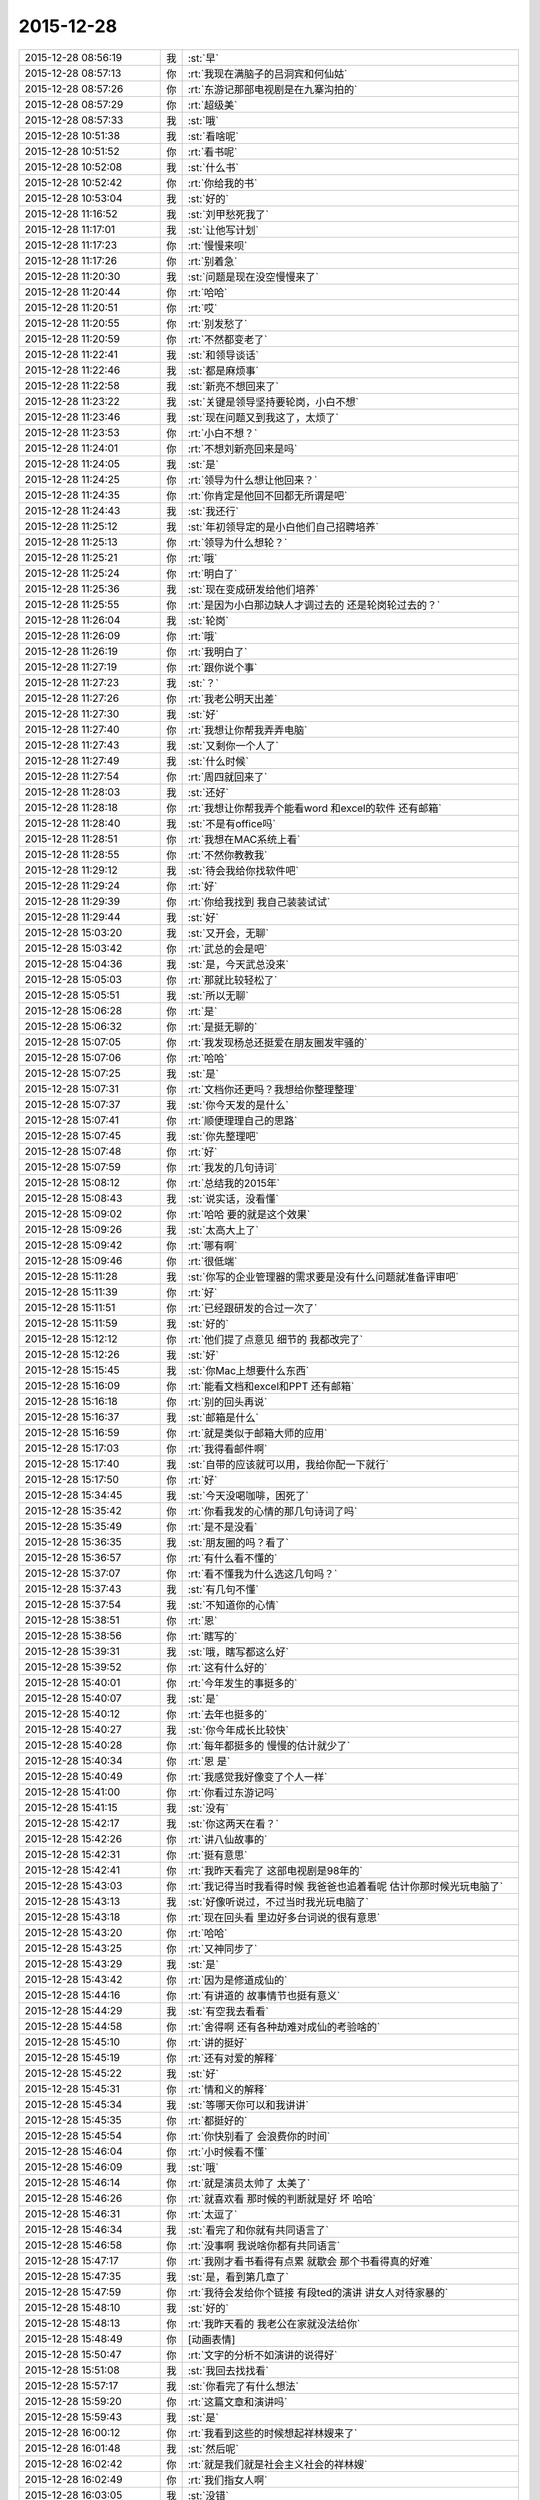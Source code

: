 2015-12-28
-------------

.. list-table::
   :widths: 25, 1, 60

   * - 2015-12-28 08:56:19
     - 我
     - :st:`早`
   * - 2015-12-28 08:57:13
     - 你
     - :rt:`我现在满脑子的吕洞宾和何仙姑`
   * - 2015-12-28 08:57:26
     - 你
     - :rt:`东游记那部电视剧是在九寨沟拍的`
   * - 2015-12-28 08:57:29
     - 你
     - :rt:`超级美`
   * - 2015-12-28 08:57:33
     - 我
     - :st:`哦`
   * - 2015-12-28 10:51:38
     - 我
     - :st:`看啥呢`
   * - 2015-12-28 10:51:52
     - 你
     - :rt:`看书呢`
   * - 2015-12-28 10:52:08
     - 我
     - :st:`什么书`
   * - 2015-12-28 10:52:42
     - 你
     - :rt:`你给我的书`
   * - 2015-12-28 10:53:04
     - 我
     - :st:`好的`
   * - 2015-12-28 11:16:52
     - 我
     - :st:`刘甲愁死我了`
   * - 2015-12-28 11:17:01
     - 我
     - :st:`让他写计划`
   * - 2015-12-28 11:17:23
     - 你
     - :rt:`慢慢来呗`
   * - 2015-12-28 11:17:26
     - 你
     - :rt:`别着急`
   * - 2015-12-28 11:20:30
     - 我
     - :st:`问题是现在没空慢慢来了`
   * - 2015-12-28 11:20:44
     - 你
     - :rt:`哈哈`
   * - 2015-12-28 11:20:51
     - 你
     - :rt:`哎`
   * - 2015-12-28 11:20:55
     - 你
     - :rt:`别发愁了`
   * - 2015-12-28 11:20:59
     - 你
     - :rt:`不然都变老了`
   * - 2015-12-28 11:22:41
     - 我
     - :st:`和领导谈话`
   * - 2015-12-28 11:22:46
     - 我
     - :st:`都是麻烦事`
   * - 2015-12-28 11:22:58
     - 我
     - :st:`新亮不想回来了`
   * - 2015-12-28 11:23:22
     - 我
     - :st:`关键是领导坚持要轮岗，小白不想`
   * - 2015-12-28 11:23:46
     - 我
     - :st:`现在问题又到我这了，太烦了`
   * - 2015-12-28 11:23:53
     - 你
     - :rt:`小白不想？`
   * - 2015-12-28 11:24:01
     - 你
     - :rt:`不想刘新亮回来是吗`
   * - 2015-12-28 11:24:05
     - 我
     - :st:`是`
   * - 2015-12-28 11:24:25
     - 你
     - :rt:`领导为什么想让他回来？`
   * - 2015-12-28 11:24:35
     - 你
     - :rt:`你肯定是他回不回都无所谓是吧`
   * - 2015-12-28 11:24:43
     - 我
     - :st:`我还行`
   * - 2015-12-28 11:25:12
     - 我
     - :st:`年初领导定的是小白他们自己招聘培养`
   * - 2015-12-28 11:25:13
     - 你
     - :rt:`领导为什么想轮？`
   * - 2015-12-28 11:25:21
     - 你
     - :rt:`哦`
   * - 2015-12-28 11:25:24
     - 你
     - :rt:`明白了`
   * - 2015-12-28 11:25:36
     - 我
     - :st:`现在变成研发给他们培养`
   * - 2015-12-28 11:25:55
     - 你
     - :rt:`是因为小白那边缺人才调过去的 还是轮岗轮过去的？`
   * - 2015-12-28 11:26:04
     - 我
     - :st:`轮岗`
   * - 2015-12-28 11:26:09
     - 你
     - :rt:`哦`
   * - 2015-12-28 11:26:19
     - 你
     - :rt:`我明白了`
   * - 2015-12-28 11:27:19
     - 你
     - :rt:`跟你说个事`
   * - 2015-12-28 11:27:23
     - 我
     - :st:`？`
   * - 2015-12-28 11:27:26
     - 你
     - :rt:`我老公明天出差`
   * - 2015-12-28 11:27:30
     - 我
     - :st:`好`
   * - 2015-12-28 11:27:40
     - 你
     - :rt:`我想让你帮我弄弄电脑`
   * - 2015-12-28 11:27:43
     - 我
     - :st:`又剩你一个人了`
   * - 2015-12-28 11:27:49
     - 我
     - :st:`什么时候`
   * - 2015-12-28 11:27:54
     - 你
     - :rt:`周四就回来了`
   * - 2015-12-28 11:28:03
     - 我
     - :st:`还好`
   * - 2015-12-28 11:28:18
     - 你
     - :rt:`我想让你帮我弄个能看word 和excel的软件 还有邮箱`
   * - 2015-12-28 11:28:40
     - 我
     - :st:`不是有office吗`
   * - 2015-12-28 11:28:51
     - 你
     - :rt:`我想在MAC系统上看`
   * - 2015-12-28 11:28:55
     - 你
     - :rt:`不然你教教我`
   * - 2015-12-28 11:29:12
     - 我
     - :st:`待会我给你找软件吧`
   * - 2015-12-28 11:29:24
     - 你
     - :rt:`好`
   * - 2015-12-28 11:29:39
     - 你
     - :rt:`你给我找到 我自己装装试试`
   * - 2015-12-28 11:29:44
     - 我
     - :st:`好`
   * - 2015-12-28 15:03:20
     - 我
     - :st:`又开会，无聊`
   * - 2015-12-28 15:03:42
     - 你
     - :rt:`武总的会是吧`
   * - 2015-12-28 15:04:36
     - 我
     - :st:`是，今天武总没来`
   * - 2015-12-28 15:05:03
     - 你
     - :rt:`那就比较轻松了`
   * - 2015-12-28 15:05:51
     - 我
     - :st:`所以无聊`
   * - 2015-12-28 15:06:28
     - 你
     - :rt:`是`
   * - 2015-12-28 15:06:32
     - 你
     - :rt:`是挺无聊的`
   * - 2015-12-28 15:07:05
     - 你
     - :rt:`我发现杨总还挺爱在朋友圈发牢骚的`
   * - 2015-12-28 15:07:06
     - 你
     - :rt:`哈哈`
   * - 2015-12-28 15:07:25
     - 我
     - :st:`是`
   * - 2015-12-28 15:07:31
     - 你
     - :rt:`文档你还更吗？我想给你整理整理`
   * - 2015-12-28 15:07:37
     - 我
     - :st:`你今天发的是什么`
   * - 2015-12-28 15:07:41
     - 你
     - :rt:`顺便理理自己的思路`
   * - 2015-12-28 15:07:45
     - 我
     - :st:`你先整理吧`
   * - 2015-12-28 15:07:48
     - 你
     - :rt:`好`
   * - 2015-12-28 15:07:59
     - 你
     - :rt:`我发的几句诗词`
   * - 2015-12-28 15:08:12
     - 你
     - :rt:`总结我的2015年`
   * - 2015-12-28 15:08:43
     - 我
     - :st:`说实话，没看懂`
   * - 2015-12-28 15:09:02
     - 你
     - :rt:`哈哈 要的就是这个效果`
   * - 2015-12-28 15:09:26
     - 我
     - :st:`太高大上了`
   * - 2015-12-28 15:09:42
     - 你
     - :rt:`哪有啊`
   * - 2015-12-28 15:09:46
     - 你
     - :rt:`很低端`
   * - 2015-12-28 15:11:28
     - 我
     - :st:`你写的企业管理器的需求要是没有什么问题就准备评审吧`
   * - 2015-12-28 15:11:39
     - 你
     - :rt:`好`
   * - 2015-12-28 15:11:51
     - 你
     - :rt:`已经跟研发的合过一次了`
   * - 2015-12-28 15:11:59
     - 我
     - :st:`好的`
   * - 2015-12-28 15:12:12
     - 你
     - :rt:`他们提了点意见 细节的 我都改完了`
   * - 2015-12-28 15:12:26
     - 我
     - :st:`好`
   * - 2015-12-28 15:15:45
     - 我
     - :st:`你Mac上想要什么东西`
   * - 2015-12-28 15:16:09
     - 你
     - :rt:`能看文档和excel和PPT 还有邮箱`
   * - 2015-12-28 15:16:18
     - 你
     - :rt:`别的回头再说`
   * - 2015-12-28 15:16:37
     - 我
     - :st:`邮箱是什么`
   * - 2015-12-28 15:16:59
     - 你
     - :rt:`就是类似于邮箱大师的应用`
   * - 2015-12-28 15:17:03
     - 你
     - :rt:`我得看邮件啊`
   * - 2015-12-28 15:17:40
     - 我
     - :st:`自带的应该就可以用，我给你配一下就行`
   * - 2015-12-28 15:17:50
     - 你
     - :rt:`好`
   * - 2015-12-28 15:34:45
     - 我
     - :st:`今天没喝咖啡，困死了`
   * - 2015-12-28 15:35:42
     - 你
     - :rt:`你看我发的心情的那几句诗词了吗`
   * - 2015-12-28 15:35:49
     - 你
     - :rt:`是不是没看`
   * - 2015-12-28 15:36:35
     - 我
     - :st:`朋友圈的吗？看了`
   * - 2015-12-28 15:36:57
     - 你
     - :rt:`有什么看不懂的`
   * - 2015-12-28 15:37:07
     - 你
     - :rt:`看不懂我为什么选这几句吗？`
   * - 2015-12-28 15:37:43
     - 我
     - :st:`有几句不懂`
   * - 2015-12-28 15:37:54
     - 我
     - :st:`不知道你的心情`
   * - 2015-12-28 15:38:51
     - 你
     - :rt:`恩`
   * - 2015-12-28 15:38:56
     - 你
     - :rt:`瞎写的`
   * - 2015-12-28 15:39:31
     - 我
     - :st:`哦，瞎写都这么好`
   * - 2015-12-28 15:39:52
     - 你
     - :rt:`这有什么好的`
   * - 2015-12-28 15:40:01
     - 你
     - :rt:`今年发生的事挺多的`
   * - 2015-12-28 15:40:07
     - 我
     - :st:`是`
   * - 2015-12-28 15:40:12
     - 你
     - :rt:`去年也挺多的`
   * - 2015-12-28 15:40:27
     - 我
     - :st:`你今年成长比较快`
   * - 2015-12-28 15:40:28
     - 你
     - :rt:`每年都挺多的 慢慢的估计就少了`
   * - 2015-12-28 15:40:34
     - 你
     - :rt:`恩 是`
   * - 2015-12-28 15:40:49
     - 你
     - :rt:`我感觉我好像变了个人一样`
   * - 2015-12-28 15:41:00
     - 你
     - :rt:`你看过东游记吗`
   * - 2015-12-28 15:41:15
     - 我
     - :st:`没有`
   * - 2015-12-28 15:42:17
     - 我
     - :st:`你这两天在看？`
   * - 2015-12-28 15:42:26
     - 你
     - :rt:`讲八仙故事的`
   * - 2015-12-28 15:42:31
     - 你
     - :rt:`挺有意思`
   * - 2015-12-28 15:42:41
     - 你
     - :rt:`我昨天看完了 这部电视剧是98年的`
   * - 2015-12-28 15:43:03
     - 你
     - :rt:`我记得当时我看得时候 我爸爸也追着看呢 估计你那时候光玩电脑了`
   * - 2015-12-28 15:43:13
     - 我
     - :st:`好像听说过，不过当时我光玩电脑了`
   * - 2015-12-28 15:43:18
     - 你
     - :rt:`现在回头看 里边好多台词说的很有意思`
   * - 2015-12-28 15:43:20
     - 你
     - :rt:`哈哈`
   * - 2015-12-28 15:43:25
     - 你
     - :rt:`又神同步了`
   * - 2015-12-28 15:43:29
     - 我
     - :st:`是`
   * - 2015-12-28 15:43:42
     - 你
     - :rt:`因为是修道成仙的`
   * - 2015-12-28 15:44:16
     - 你
     - :rt:`有讲道的 故事情节也挺有意义`
   * - 2015-12-28 15:44:29
     - 我
     - :st:`有空我去看看`
   * - 2015-12-28 15:44:58
     - 你
     - :rt:`舍得啊 还有各种劫难对成仙的考验啥的`
   * - 2015-12-28 15:45:10
     - 你
     - :rt:`讲的挺好`
   * - 2015-12-28 15:45:19
     - 你
     - :rt:`还有对爱的解释`
   * - 2015-12-28 15:45:22
     - 我
     - :st:`好`
   * - 2015-12-28 15:45:31
     - 你
     - :rt:`情和义的解释`
   * - 2015-12-28 15:45:34
     - 我
     - :st:`等哪天你可以和我讲讲`
   * - 2015-12-28 15:45:35
     - 你
     - :rt:`都挺好的`
   * - 2015-12-28 15:45:54
     - 你
     - :rt:`你快别看了 会浪费你的时间`
   * - 2015-12-28 15:46:04
     - 你
     - :rt:`小时候看不懂`
   * - 2015-12-28 15:46:09
     - 我
     - :st:`哦`
   * - 2015-12-28 15:46:14
     - 你
     - :rt:`就是演员太帅了 太美了`
   * - 2015-12-28 15:46:26
     - 你
     - :rt:`就喜欢看 那时候的判断就是好 坏 哈哈`
   * - 2015-12-28 15:46:31
     - 你
     - :rt:`太逗了`
   * - 2015-12-28 15:46:34
     - 我
     - :st:`看完了和你就有共同语言了`
   * - 2015-12-28 15:46:58
     - 你
     - :rt:`没事啊 我说啥你都有共同语言`
   * - 2015-12-28 15:47:17
     - 你
     - :rt:`我刚才看书看得有点累 就歇会 那个书看得真的好难`
   * - 2015-12-28 15:47:35
     - 我
     - :st:`是，看到第几章了`
   * - 2015-12-28 15:47:59
     - 你
     - :rt:`我待会发给你个链接 有段ted的演讲 讲女人对待家暴的`
   * - 2015-12-28 15:48:10
     - 我
     - :st:`好的`
   * - 2015-12-28 15:48:13
     - 你
     - :rt:`我昨天看的 我老公在家就没法给你`
   * - 2015-12-28 15:48:49
     - 你
     - [动画表情]
   * - 2015-12-28 15:50:47
     - 你
     - :rt:`文字的分析不如演讲的说得好`
   * - 2015-12-28 15:51:08
     - 我
     - :st:`我回去找找看`
   * - 2015-12-28 15:57:17
     - 我
     - :st:`你看完了有什么想法`
   * - 2015-12-28 15:59:20
     - 你
     - :rt:`这篇文章和演讲吗`
   * - 2015-12-28 15:59:43
     - 我
     - :st:`是`
   * - 2015-12-28 16:00:12
     - 你
     - :rt:`我看到这些的时候想起祥林嫂来了`
   * - 2015-12-28 16:01:48
     - 我
     - :st:`然后呢`
   * - 2015-12-28 16:02:42
     - 你
     - :rt:`就是我们就是社会主义社会的祥林嫂`
   * - 2015-12-28 16:02:49
     - 你
     - :rt:`我们指女人啊`
   * - 2015-12-28 16:03:05
     - 我
     - :st:`没错`
   * - 2015-12-28 16:03:28
     - 我
     - :st:`其实我写的那篇文章中也说到了`
   * - 2015-12-28 16:03:29
     - 你
     - :rt:`社会对妇女的毒害好深啊`
   * - 2015-12-28 16:03:37
     - 你
     - :rt:`是`
   * - 2015-12-28 16:03:54
     - 你
     - :rt:`我想那篇文章的落脚点就是这个吧`
   * - 2015-12-28 16:03:57
     - 我
     - :st:`这篇文章其实还不够深刻`
   * - 2015-12-28 16:04:01
     - 你
     - :rt:`前期是推理的过程`
   * - 2015-12-28 16:04:07
     - 你
     - :rt:`是`
   * - 2015-12-28 16:04:25
     - 你
     - :rt:`我看完这个的时候 特别狠男人`
   * - 2015-12-28 16:04:26
     - 你
     - :rt:`哈哈`
   * - 2015-12-28 16:04:33
     - 你
     - :rt:`恨是需要理由的`
   * - 2015-12-28 16:04:34
     - 我
     - :st:`不会吧`
   * - 2015-12-28 16:04:44
     - 我
     - :st:`那你就错了`
   * - 2015-12-28 16:04:55
     - 你
     - :rt:`社会之所以这样 你们也应该负责啊`
   * - 2015-12-28 16:05:24
     - 我
     - :st:`这样划分责任太简单了`
   * - 2015-12-28 16:05:35
     - 你
     - :rt:`可能你会说男人在这个局里也是社会的棋子`
   * - 2015-12-28 16:05:44
     - 我
     - :st:`不是`
   * - 2015-12-28 16:05:52
     - 你
     - :rt:`但是在家暴里边 作恶的当事人就是男人啊`
   * - 2015-12-28 16:06:00
     - 我
     - :st:`这个是角色`
   * - 2015-12-28 16:06:14
     - 我
     - :st:`反过来的家暴也有`
   * - 2015-12-28 16:06:19
     - 你
     - :rt:`跟男人的属性也有关系`
   * - 2015-12-28 16:06:40
     - 你
     - :rt:`你说女人对男人施暴的那种啊`
   * - 2015-12-28 16:06:54
     - 我
     - :st:`其实这是统治者和被统治者的关系`
   * - 2015-12-28 16:06:56
     - 我
     - :st:`是`
   * - 2015-12-28 16:07:17
     - 我
     - :st:`简单按性别划分是不对的`
   * - 2015-12-28 16:07:24
     - 你
     - :rt:`女人对男人施暴感觉不一样`
   * - 2015-12-28 16:07:36
     - 我
     - :st:`形式不一样`
   * - 2015-12-28 16:07:41
     - 我
     - :st:`本质一样`
   * - 2015-12-28 16:07:44
     - 你
     - :rt:`施暴可能更多地是心理上的璀璨`
   * - 2015-12-28 16:07:47
     - 你
     - :rt:`摧残`
   * - 2015-12-28 16:07:53
     - 你
     - :rt:`打错了`
   * - 2015-12-28 16:08:03
     - 我
     - :st:`你说对了`
   * - 2015-12-28 16:08:16
     - 我
     - :st:`这才是家暴的核心`
   * - 2015-12-28 16:08:18
     - 你
     - :rt:`那篇文章写的有点片面了`
   * - 2015-12-28 16:08:28
     - 我
     - :st:`语言暴力也属于家暴`
   * - 2015-12-28 16:08:37
     - 你
     - :rt:`没有肉体的 哪会有心理的`
   * - 2015-12-28 16:08:56
     - 我
     - :st:`不一定`
   * - 2015-12-28 16:08:58
     - 你
     - :rt:`语言暴力也是社会性的产物吗`
   * - 2015-12-28 16:09:10
     - 你
     - :rt:`是个人的原因吧`
   * - 2015-12-28 16:09:21
     - 你
     - :rt:`你们的会还没开完呢啊`
   * - 2015-12-28 16:09:23
     - 我
     - :st:`所有的暴力其实都是维护统治的手段`
   * - 2015-12-28 16:09:30
     - 我
     - :st:`早呢`
   * - 2015-12-28 16:09:49
     - 你
     - :rt:`不理解`
   * - 2015-12-28 16:10:18
     - 我
     - :st:`举个例子`
   * - 2015-12-28 16:10:30
     - 你
     - :rt:`家庭里边 语言的杀伤力比肉搏小一些吧`
   * - 2015-12-28 16:10:39
     - 我
     - :st:`不一定`
   * - 2015-12-28 16:10:55
     - 我
     - :st:`家暴的对象不仅仅是伴侣`
   * - 2015-12-28 16:10:57
     - 你
     - :rt:`可能我家是动手的`
   * - 2015-12-28 16:11:04
     - 我
     - :st:`还有孩子`
   * - 2015-12-28 16:11:21
     - 你
     - :rt:`所以我对这种语言的没什么概念`
   * - 2015-12-28 16:11:25
     - 我
     - :st:`对孩子语言的伤害可能更大`
   * - 2015-12-28 16:11:37
     - 我
     - :st:`你对象可能有`
   * - 2015-12-28 16:11:38
     - 你
     - :rt:`这个`
   * - 2015-12-28 16:11:49
     - 你
     - :rt:`是 我对象他们家不动手`
   * - 2015-12-28 16:12:16
     - 我
     - :st:`这是广义的家暴`
   * - 2015-12-28 16:12:21
     - 你
     - :rt:`哦`
   * - 2015-12-28 16:12:37
     - 你
     - :rt:`包括妇女 儿童 言语和肉体`
   * - 2015-12-28 16:12:57
     - 我
     - :st:`心理上的伤害更深，更隐蔽，影响更大`
   * - 2015-12-28 16:13:02
     - 我
     - :st:`是`
   * - 2015-12-28 16:13:08
     - 你
     - :rt:`那个演讲的说道儿童了 里边有小段视频 我看着那个小孩都哭了`
   * - 2015-12-28 16:13:22
     - 你
     - :rt:`恩`
   * - 2015-12-28 16:13:54
     - 你
     - :rt:`动手的那总 对心理的伤害也是大于肉体的`
   * - 2015-12-28 16:14:17
     - 你
     - :rt:`打一巴掌也没啥事 可是心理的结可能一辈子也解不开了`
   * - 2015-12-28 16:14:40
     - 我
     - :st:`对`
   * - 2015-12-28 16:14:54
     - 你
     - :rt:`那这种打有好的一面吗？有 也属于恐惧统治的那种是吧`
   * - 2015-12-28 16:15:01
     - 我
     - :st:`你现在就是心理的结`
   * - 2015-12-28 16:15:07
     - 你
     - :rt:`恩`
   * - 2015-12-28 16:15:08
     - 我
     - :st:`没错`
   * - 2015-12-28 16:15:49
     - 你
     - :rt:`恐惧统治的成本低 是因为啥？`
   * - 2015-12-28 16:16:07
     - 你
     - :rt:`是趋利避害的本能吗`
   * - 2015-12-28 16:16:38
     - 我
     - :st:`对`
   * - 2015-12-28 16:16:49
     - 我
     - :st:`还有就是人的群体性`
   * - 2015-12-28 16:17:17
     - 你
     - :rt:`群体性？`
   * - 2015-12-28 16:17:30
     - 你
     - :rt:`就是教化成本很高`
   * - 2015-12-28 16:17:33
     - 你
     - :rt:`是吗`
   * - 2015-12-28 16:17:35
     - 我
     - :st:`或者说趋同性`
   * - 2015-12-28 16:17:40
     - 我
     - :st:`对`
   * - 2015-12-28 16:17:41
     - 你
     - :rt:`哦`
   * - 2015-12-28 16:19:05
     - 我
     - :st:`比如杀人偿命，其实就是要吓住其他人`
   * - 2015-12-28 16:19:08
     - 你
     - :rt:`像我家这种 家暴和出轨的事  我本来觉得会烂在肚子 也不可能跟别人说的`
   * - 2015-12-28 16:19:15
     - 你
     - :rt:`恩 知道了`
   * - 2015-12-28 16:19:40
     - 我
     - :st:`其实这种事还是说出来比较好`
   * - 2015-12-28 16:20:00
     - 我
     - :st:`这也是心理治疗的主要手段`
   * - 2015-12-28 16:20:03
     - 你
     - :rt:`你应该能理解我为什么不说吧`
   * - 2015-12-28 16:20:11
     - 我
     - :st:`我能理解`
   * - 2015-12-28 16:21:07
     - 你
     - :rt:`这种事很多人都不会说，不说的一个原因是怕别人笑话`
   * - 2015-12-28 16:21:26
     - 你
     - :rt:`其实谁有那闲心笑话别人 听听就过去了`
   * - 2015-12-28 16:21:33
     - 我
     - :st:`是`
   * - 2015-12-28 16:21:41
     - 你
     - :rt:`还是过不了自己心理那关`
   * - 2015-12-28 16:21:46
     - 我
     - :st:`其实还是自己的心理障碍`
   * - 2015-12-28 16:22:15
     - 你
     - :rt:`也就是是自己不愿意被治 而不是别人不想治你`
   * - 2015-12-28 16:22:19
     - 你
     - :rt:`我就是`
   * - 2015-12-28 16:22:21
     - 你
     - :rt:`哈哈`
   * - 2015-12-28 16:22:27
     - 你
     - :rt:`好在我跟你说了`
   * - 2015-12-28 16:22:36
     - 我
     - :st:`这里面还有对自己的心理认知的问题`
   * - 2015-12-28 16:23:02
     - 你
     - :rt:`你在说说`
   * - 2015-12-28 16:23:17
     - 你
     - :rt:`就是不知道自己处在的这种状态是吧`
   * - 2015-12-28 16:24:49
     - 你
     - :rt:`我曾经去参加过基督教的一次教会活动  有三个人在做所谓的见证 就是说自己的事 分享给大家 然后说入会带给他们的好处 我当时都被他们震惊了`
   * - 2015-12-28 16:25:17
     - 我
     - :st:`其实就是心理辅导`
   * - 2015-12-28 16:25:30
     - 你
     - :rt:`我想教会是从另一个角度说通他们`
   * - 2015-12-28 16:25:41
     - 我
     - :st:`不是`
   * - 2015-12-28 16:25:43
     - 你
     - :rt:`或者说他们自己想明白的`
   * - 2015-12-28 16:25:51
     - 我
     - :st:`其实是因为有一个神`
   * - 2015-12-28 16:26:09
     - 我
     - :st:`大家的心防就降低了`
   * - 2015-12-28 16:26:23
     - 我
     - :st:`这里还是一个信任`
   * - 2015-12-28 16:27:16
     - 你
     - :rt:`恩 是`
   * - 2015-12-28 16:27:30
     - 你
     - :rt:`我现在的神就是我自己`
   * - 2015-12-28 16:27:32
     - 你
     - :rt:`哈哈`
   * - 2015-12-28 16:27:45
     - 我
     - :st:`其实不是`
   * - 2015-12-28 16:31:13
     - 我
     - :st:`首先这个神是不会错的，其次神是万能的`
   * - 2015-12-28 16:37:12
     - 你
     - :rt:`哦`
   * - 2015-12-28 16:37:34
     - 你
     - :rt:`所以所有的事想不通的时候就能推给神`
   * - 2015-12-28 16:37:39
     - 你
     - :rt:`不会钻牛角尖`
   * - 2015-12-28 16:37:42
     - 我
     - :st:`有空给你讲吧`
   * - 2015-12-28 16:37:43
     - 你
     - :rt:`哈哈`
   * - 2015-12-28 16:37:46
     - 你
     - :rt:`好`
   * - 2015-12-28 16:37:50
     - 你
     - :rt:`我还有个问题呢`
   * - 2015-12-28 16:37:55
     - 我
     - :st:`是`
   * - 2015-12-28 16:38:38
     - 我
     - :st:`说吧`
   * - 2015-12-28 16:39:20
     - 你
     - :rt:`我跟你学认知世界的方法`
   * - 2015-12-28 16:39:27
     - 你
     - :rt:`我觉得认知世界神重要`
   * - 2015-12-28 16:39:31
     - 你
     - :rt:`很重要`
   * - 2015-12-28 16:40:10
     - 你
     - :rt:`外国人经常说的 make difference 和改变世界 应该比认知更高吧`
   * - 2015-12-28 16:40:37
     - 你
     - :rt:`然后我怎么觉得 改变世界也不重要呢 我觉得自己快乐最重要 我们为什么要改变世界`
   * - 2015-12-28 16:40:56
     - 你
     - :rt:`我这种想法对吗 这就是我为啥说我是我自己带额神`
   * - 2015-12-28 16:41:01
     - 我
     - :st:`你说对了`
   * - 2015-12-28 16:41:02
     - 你
     - :rt:`我自己的神`
   * - 2015-12-28 16:41:05
     - 你
     - :rt:`又敲错了`
   * - 2015-12-28 16:41:31
     - 我
     - :st:`快乐和神其实无关`
   * - 2015-12-28 16:41:41
     - 我
     - :st:`痛苦才和神有关`
   * - 2015-12-28 16:41:54
     - 你
     - :rt:`咱们先不谈神`
   * - 2015-12-28 16:42:07
     - 我
     - :st:`好`
   * - 2015-12-28 16:42:11
     - 你
     - :rt:`我想说的是  是不是自己快乐最重要 比改变世界还要重要`
   * - 2015-12-28 16:42:17
     - 我
     - :st:`是`
   * - 2015-12-28 16:42:23
     - 你
     - :rt:`我们为什么改变世界啊`
   * - 2015-12-28 16:42:48
     - 我
     - :st:`没必要`
   * - 2015-12-28 16:42:57
     - 你
     - :rt:`哈哈`
   * - 2015-12-28 16:43:00
     - 你
     - :rt:`我觉得也是`
   * - 2015-12-28 16:43:03
     - 你
     - :rt:`哈哈`
   * - 2015-12-28 16:43:09
     - 你
     - :rt:`发明iPhone就好了`
   * - 2015-12-28 16:43:18
     - 你
     - :rt:`其实用iPhone才更好`
   * - 2015-12-28 16:43:28
     - 你
     - :rt:`我为什么要发明个iPhone啊`
   * - 2015-12-28 16:43:29
     - 你
     - :rt:`对吧`
   * - 2015-12-28 16:44:31
     - 你
     - :rt:`认知世界也是为我们自己服务的 是为了让自己更快乐 但是改变世界就不是了 很明显改变世界是上帝给留的作业 累死了`
   * - 2015-12-28 16:44:45
     - 我
     - :st:`是`
   * - 2015-12-28 16:44:52
     - 你
     - :rt:`可能那是比较有理想人的追求`
   * - 2015-12-28 16:45:17
     - 我
     - :st:`改变世界是追求快乐的副产品`
   * - 2015-12-28 16:45:20
     - 你
     - :rt:`是对名、利的追求的一种形式、`
   * - 2015-12-28 16:45:21
     - 你
     - :rt:`哦`
   * - 2015-12-28 16:45:25
     - 你
     - :rt:`哈哈`
   * - 2015-12-28 16:45:35
     - 你
     - :rt:`我就是理解的比较浅`
   * - 2015-12-28 16:45:44
     - 我
     - :st:`对名利的追求也是快乐`
   * - 2015-12-28 16:45:48
     - 你
     - :rt:`是`
   * - 2015-12-28 16:46:17
     - 你
     - :rt:`说改变世界可能比说追求名利更高级`
   * - 2015-12-28 16:46:33
     - 我
     - :st:`是`
   * - 2015-12-28 16:46:53
     - 你
     - :rt:`你还记得大崔的那个演讲吗？`
   * - 2015-12-28 16:47:12
     - 你
     - :rt:`就是给打成文档 贴到楼道里那个 我以前跟你说过一次`
   * - 2015-12-28 16:47:24
     - 你
     - :rt:`大崔在演讲的时候说自己追求的到底是什么`
   * - 2015-12-28 16:47:55
     - 你
     - :rt:`说最开始是追求财富 后来变成名利 后来又变了`
   * - 2015-12-28 16:48:14
     - 你
     - :rt:`觉得挺好玩的 这些东西好像都有共性`
   * - 2015-12-28 16:48:25
     - 我
     - :st:`是`
   * - 2015-12-28 16:49:22
     - 你
     - :rt:`不是共性，是有联系`
   * - 2015-12-28 16:49:28
     - 你
     - :rt:`你们还没有开完会呢啊`
   * - 2015-12-28 16:49:45
     - 我
     - :st:`没呢`
   * - 2015-12-28 16:50:14
     - 你
     - :rt:`哪天咱们说说流程吧`
   * - 2015-12-28 16:50:21
     - 你
     - :rt:`我想听这个`
   * - 2015-12-28 16:50:35
     - 我
     - :st:`可以`
   * - 2015-12-28 17:02:31
     - 我
     - :st:`终于完了`
   * - 2015-12-28 17:02:40
     - 你
     - :rt:`哈哈`
   * - 2015-12-28 17:02:50
     - 你
     - [动画表情]
   * - 2015-12-28 17:58:07
     - 我
     - :st:`回来更忙`
   * - 2015-12-28 17:58:19
     - 我
     - :st:`我到底欠了你多少东西`
   * - 2015-12-28 17:58:24
     - 你
     - :rt:`哦`
   * - 2015-12-28 17:58:27
     - 你
     - :rt:`没事`
   * - 2015-12-28 18:00:17
     - 你
     - :rt:`好像12月份 你就超级忙了`
   * - 2015-12-28 18:01:42
     - 我
     - :st:`是`
   * - 2015-12-28 18:01:54
     - 我
     - :st:`从11月份开始`
   * - 2015-12-28 18:02:14
     - 我
     - :st:`我以为12月会闲一点`
   * - 2015-12-28 18:03:25
     - 你
     - :rt:`快离开这把`
   * - 2015-12-28 18:25:52
     - 我
     - :st:`流程明白了吗？`
   * - 2015-12-28 18:26:24
     - 你
     - :rt:`恩`
   * - 2015-12-28 18:26:35
     - 你
     - :rt:`讲这么清楚能不明白吗`
   * - 2015-12-28 18:26:47
     - 我
     - :st:`估计还是有`
   * - 2015-12-28 18:27:00
     - 我
     - :st:`你明白就够了`
   * - 2015-12-28 18:29:36
     - 我
     - :st:`你知道我是为你说的`
   * - 2015-12-28 18:30:05
     - 我
     - :st:`估计还有人认为我是针对他说的呢`
   * - 2015-12-28 18:33:13
     - 你
     - :rt:`我当然知道你是针对我说的`
